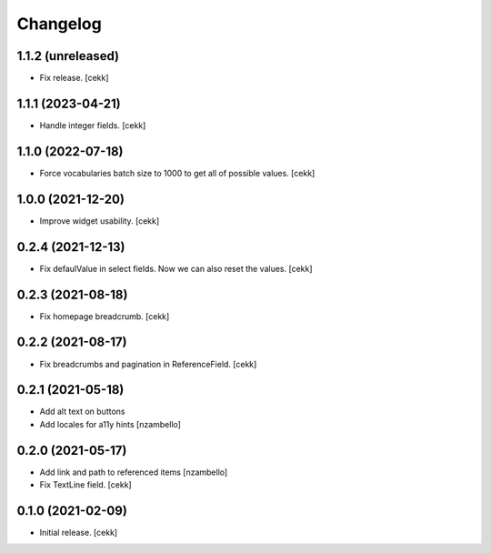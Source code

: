 Changelog
=========


1.1.2 (unreleased)
------------------

- Fix release.
  [cekk]


1.1.1 (2023-04-21)
------------------

- Handle integer fields.
  [cekk]

1.1.0 (2022-07-18)
------------------

- Force vocabularies batch size to 1000 to get all of possible values.
  [cekk]


1.0.0 (2021-12-20)
------------------

- Improve widget usability.
  [cekk]


0.2.4 (2021-12-13)
------------------

- Fix defaulValue in select fields. Now we can also reset the values.
  [cekk]

0.2.3 (2021-08-18)
------------------

- Fix homepage breadcrumb.
  [cekk]


0.2.2 (2021-08-17)
------------------

- Fix breadcrumbs and pagination in ReferenceField.
  [cekk]


0.2.1 (2021-05-18)
------------------

- Add alt text on buttons
- Add locales for a11y hints
  [nzambello]


0.2.0 (2021-05-17)
------------------

- Add link and path to referenced items
  [nzambello]
- Fix TextLine field.
  [cekk]

0.1.0 (2021-02-09)
------------------

- Initial release.
  [cekk]
